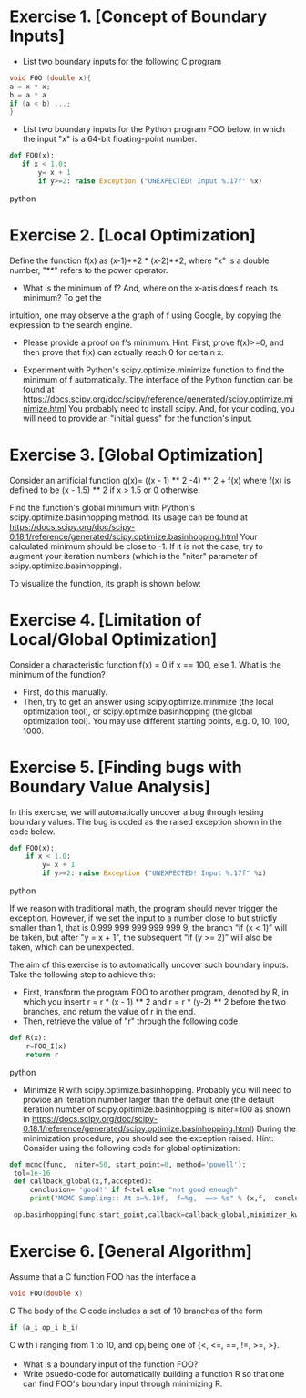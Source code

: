 * Exercise 1. [Concept of Boundary Inputs]
- List two  boundary inputs for the following C program
#+BEGIN_SRC c
void FOO (double x){
a = x * x;
b = a * a
if (a < b) ...;
}
#+END_SRC

# Looking for x s.t. a=b
# x^2 - x^4=0  <=> x^2 (x^2-1)=0 <=> x =0 or x = 1 or x= -1 
- List two boundary inputs for the Python program
  FOO below, in which the input "x" is a 64-bit floating-point number.
#+BEGIN_SRC python
 def FOO(x):
    if x < 1.0:
        y= x + 1
        if y>=2: raise Exception ("UNEXPECTED! Input %.17f" %x)
#+END_SRC python

# x = 0.9999..
* Exercise 2. [Local Optimization]
Define the function f(x) as (x-1)**2 * (x-2)**2, where "x" is a double
number, "**" refers to the power operator.

- What is the minimum of f? And, where on the x-axis does f reach its minimum? To get the
intuition, one may observe a the graph of f using Google, by
copying the expression to the search engine.

-  Please  provide a proof on f's minimum. Hint: First,
   prove f(x)>=0, and then prove that f(x) can actually reach 0 for
   certain x.
   
-  Experiment with Python's scipy.optimize.minimize
   function to find the minimum of f automatically.  The interface of
   the Python function can be found at
   https://docs.scipy.org/doc/scipy/reference/generated/scipy.optimize.minimize.html
   You probably need to install scipy. And, for your coding, you will
   need to provide an "initial guess" for the function's input.

# def f(x): return (x-1)**2 * (x-2)**2
# from scipy.optimize import minimize
# minimize (f,0) and them minimize(f,4)


* Exercise 3. [Global Optimization]
Consider an artificial function g(x)= ((x - 1) ** 2 -4) ** 2 + f(x)
where f(x) is defined to be (x - 1.5) ** 2 if x > 1.5 or 0
otherwise.

Find the function's global minimum with Python's
scipy.optimize.basinhopping method. Its usage can be found at
https://docs.scipy.org/doc/scipy-0.18.1/reference/generated/scipy.optimize.basinhopping.html
Your calculated minimum should be close to -1. If it is not the case,
try to augment your iteration numbers (which is the "niter" parameter
of scipy.optimize.basinhopping).

To visualize the function, its graph is shown below: 
[[./fig/exampleFunction_globalMinimum.png]]


#
#
# def g(x): return ((x - 1) ** 2 -4) ** 2 + f(x)
# def f(x): return (x - 1.5) ** 2 if x > 1.5 else 0
# from scipy.optimize import basinhopping
# for example: basinhopping(g,1,niter=100,stepsize=10)

* Exercise 4. [Limitation of Local/Global Optimization]

Consider a characteristic function f(x) = 0 if x == 100, else 1. What
is the minimum of the function?
- First, do this manually.
- Then, try to get an answer using scipy.optimize.minimize (the local
  optimization tool), or scipy.optimize.basinhopping (the global
  optimization tool).  You may use different starting points, e.g. 0, 10, 100, 1000.



* Exercise 5. [Finding bugs with Boundary Value Analysis]
In this exercise, we will automatically uncover a bug through testing
 boundary values. The bug is coded as the raised exception shown in
 the code below.

#+BEGIN_SRC python
def FOO(x):
    if x < 1.0:
        y= x + 1
        if y>=2: raise Exception ("UNEXPECTED! Input %.17f" %x)
#+END_SRC python

If we reason with traditional math, the program should never trigger the
exception.  However, if we set the input to a number close to but strictly smaller than 1, that is 0.999 999 999 999 999 9,
the branch “if (x < 1)” will be taken, but after "y = x + 1", the
subsequent “if (y >= 2)” will also be taken, which can be unexpected.


The aim of this exercise is to automatically uncover such boundary
inputs. Take the following step to achieve this:

- First, transform the program FOO to another program, denoted by R,
   in which you insert r = r * (x - 1) ** 2 and r = r * (y-2) ** 2
   before the two branches, and return the value of r in the end.
- Then, retrieve the value of "r" through the following code
#+BEGIN_SRC python
def R(x):
    r=FOO_I(x)
    return r
#+END_SRC python
- Minimize R with scipy.optimize.basinhopping. Probably you will need
   to provide an iteration number larger than the default one
   (the default iteration number of scipy.opitimize.basinhopping is
   niter=100 as shown in
   https://docs.scipy.org/doc/scipy-0.18.1/reference/generated/scipy.optimize.basinhopping.html)
   During the minimization procedure, you should see the exception raised. Hint: Consider using the following code for global optimization:


#+BEGIN_SRC python
   def mcmc(func,  niter=50, start_point=0, method='powell'):
    tol=1e-16
    def callback_global(x,f,accepted):
        conclusion= 'good!' if f<tol else "not good enough"
        print("MCMC Sampling:: At x=%.10f,  f=%g,  ==> %s" % (x,f,  conclusion))

    op.basinhopping(func,start_point,callback=callback_global,minimizer_kwargs={'method':'powell'},niter=niter)
#+END_SRC     



* Exercise 6. [General Algorithm]
Assume that a C function FOO has the interface
a
#+BEGIN_SRC C
void FOO(double x)
#+END_SRC C
The body of the C code includes a set of 10 branches of the form
#+BEGIN_SRC C
if (a_i op_i b_i)
#+END_SRC C
with i ranging from 1 to 10, and op_i being one of {<, <=, ==, !=, >=, >}.

- What is a boundary input of the function FOO?
- Write psuedo-code for automatically building a function R so that one can find FOO's boundary input through minimizing R.
